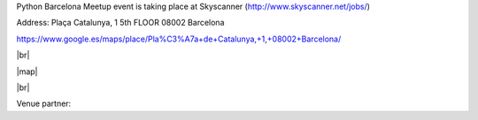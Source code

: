 .. link: Venue Barcelona Python Group
.. description: Location
.. tags: venue
.. date: 2013/12/13 14:50:53
.. title: Venue Skyscanner
.. slug: venue-skyscanner



.. |br| raw:: html

   <br />


.. |map| raw:: html

   <iframe src="https://www.google.com/maps/embed?pb=!1m18!1m12!1m3!1d2993.4512744018757!2d2.1694155!3d41.386005100000006!2m3!1f0!2f0!3f0!3m2!1i1024!2i768!4f13.1!3m3!1m2!1s0x12a4a2f3fef94563%3A0x77f6b7dc87fcf127!2sPla%C3%A7a+de+Catalunya%2C+1%2C+08002+Barcelona!5e0!3m2!1sen!2ses!4v1442012711058" width="600" height="450" frameborder="0" style="border:0" allowfullscreen></iframe>


Python Barcelona Meetup event is taking place at Skyscanner (http://www.skyscanner.net/jobs/)

Address: Plaça Catalunya, 1   
5th FLOOR  
08002 Barcelona  

https://www.google.es/maps/place/Pla%C3%A7a+de+Catalunya,+1,+08002+Barcelona/

|br|

|map|

|br|


Venue partner:

.. raw:: html

    <a href="http://www.skyscanner.net/jobs/"><img src="images/skyscanner.png" alt="Skyscanner"></a>
